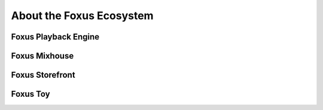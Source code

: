 About the Foxus Ecosystem
=====

Foxus Playback Engine
--------

Foxus Mixhouse
--------

Foxus Storefront
--------

Foxus Toy
--------